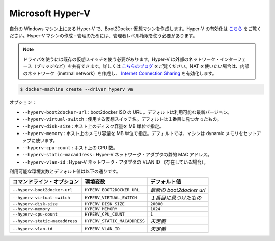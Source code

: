 .. -*- coding: utf-8 -*-
.. URL: https://docs.docker.com/machine/drivers/hyper-v/
.. SOURCE: https://github.com/docker/machine/blob/master/docs/drivers/hyper-v.md
   doc version: 1.10
      https://github.com/docker/machine/commits/master/docs/drivers/hyper-v.md
.. check date: 2016/03/09
.. Commits on Feb 4, 2016 a8625397bc0b3526a3177303a1e39dac25e68850
.. ----------------------------------------------------------------------------

.. Microsoft Hyper-V

.. _driver-microsoft-hyper-v:

=======================================
Microsoft Hyper-V
=======================================

.. Creates a Boot2Docker virtual machine locally on your Windows machine using Hyper-V. See here for instructions to enable Hyper-V. You will need to use an Administrator level account to create and manage Hyper-V machines.

自分の Windows マシン上にある Hyper-V で、Boot2Docker 仮想マシンを作成します。Hyper-V の有効化は `こちら <http://windows.microsoft.com/en-us/windows-8/hyper-v-run-virtual-machines>`_ をご覧ください。Hyper-V マシンの作成・管理のためには、管理者レベル権限を使う必要があります。

..    Note: You will need an existing virtual switch to use the driver. Hyper-V can share an external network interface (aka bridging), see this blog. If you would like to use NAT, create an internal network, and use Internet Connection Sharing.

.. note::

   ドライバを使うには既存の仮想スイッチを使う必要があります。Hyper-V は外部のネットワーク・インターフェース（ブリッジなど）を共有できます。詳しくは `こちらのブログ <http://blogs.technet.com/b/canitpro/archive/2014/03/11/step-by-step-enabling-hyper-v-for-use-on-windows-8-1.aspx>`_ をご覧ください。NAT を使いたい場合は、内部のネットワーク（inetrnal network）を作成し、 `Internet Connection Sharing <http://www.packet6.com/allowing-windows-8-1-hyper-v-vm-to-work-with-wifi/>`_ を有効化します。

.. code-block:: bash

   $ docker-machine create --driver hyperv vm

.. Options:

オプション：

..    --hyperv-boot2docker-url: The URL of the boot2docker ISO. Defaults to the latest available version.
    --hyperv-boot2docker-location: Location of a local boot2docker iso to use. Overrides the URL option below.
    --hyperv-virtual-switch: Name of the virtual switch to use. Defaults to first found.
    --hyperv-disk-size: Size of disk for the host in MB.
    --hyperv-memory: Size of memory for the host in MB. By default, the machine is setup to use dynamic memory.

* ``--hyperv-boot2docker-url`` : boot2docker ISO の URL 。デフォルトは利用可能な最新バージョン。
* ``--hyperv-virtual-switch`` : 使用する仮想スイッチ名。デフォルトは１番目に見つかったもの。
* ``--hyperv-disk-size`` : ホスト上のディスク容量を MB 単位で指定。
* ``--hyperv-memory`` : ホスト上のメモリ容量を MB 単位で指定。デフォルトでは、マシンは dynamic メモリをセットアップに使います。
* ``--hyperv-cpu-count`` : ホスト上の CPU 数。
* ``--hyperv-static-macaddress`` : Hyper-V ネットワーク・アダプタの静的 MAC アドレス。
* ``--hyperv-vlan-id`` : Hyper-V ネットワーク・アダプタの VLAN ID （存在している場合）。


.. Environment variables and default values:

利用可能な環境変数とデフォルト値は以下の通りです。

.. list-table::
   :header-rows: 1
   
   * - コマンドライン・オプション
     - 環境変数
     - デフォルト値
   * - ``--hyperv-boot2docker-url``
     - ``HYPERV_BOOT2DOCKER_URL``
     - *最新の boot2docker url*
   * - ``--hyperv-virtual-switch``
     - ``HYPERV_VIRTUAL_SWITCH``
     - *１番目に見つけたもの*
   * - ``--hyperv-disk-size``
     - ``HYPERV_DISK_SIZE``
     - ``20000``
   * - ``--hyperv-memory``
     - ``HYPERV_MEMORY``
     - ``1024``
   * - ``--hyperv-cpu-count``
     - ``HYPERV_CPU_COUNT``
     - ``1``
   * - ``--hyperv-static-macaddress``
     - ``HYPERV_STATIC_MACADDRESS``
     - *未定義*
   * - ``--hyperv-vlan-id``
     - ``HYPERV_VLAN_ID``
     - *未定義*

